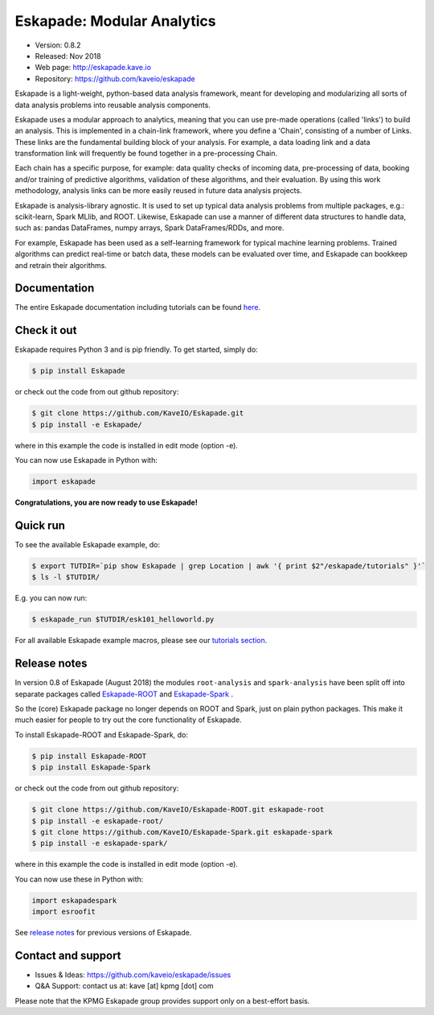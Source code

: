 ===========================
Eskapade: Modular Analytics
===========================

* Version: 0.8.2
* Released: Nov 2018
* Web page: http://eskapade.kave.io
* Repository: https://github.com/kaveio/eskapade


Eskapade is a light-weight, python-based data analysis framework, meant for developing and modularizing all sorts of
data analysis problems into reusable analysis components.

Eskapade uses a modular approach to analytics, meaning that you can use pre-made operations (called 'links') to
build an analysis. This is implemented in a chain-link framework, where you define a 'Chain', consisting of a number of
Links. These links are the fundamental building block of your analysis. For example, a data loading link and a data
transformation link will frequently be found together in a pre-processing Chain.

Each chain has a specific purpose, for example: data quality checks of incoming data, pre-processing of data,
booking and/or training of predictive algorithms, validation of these algorithms, and their evaluation.
By using this work methodology, analysis links can be more easily reused in future data analysis projects.

Eskapade is analysis-library agnostic. It is used to set up typical data analysis problems from multiple packages, e.g.:
scikit-learn, Spark MLlib, and ROOT. Likewise, Eskapade can use a manner of different data structures to handle
data, such as: pandas DataFrames, numpy arrays, Spark DataFrames/RDDs, and more.

For example, Eskapade has been used as a self-learning framework for typical machine learning problems.
Trained algorithms can predict real-time or batch data, these models can be evaluated over time,
and Eskapade can bookkeep and retrain their algorithms.


Documentation
=============

The entire Eskapade documentation including tutorials can be found `here <http://eskapade.readthedocs.io/en/latest>`_.


Check it out
============

Eskapade requires Python 3 and is pip friendly. To get started, simply do:

.. code-block:: bash

  $ pip install Eskapade

or check out the code from out github repository:

.. code-block:: bash

  $ git clone https://github.com/KaveIO/Eskapade.git
  $ pip install -e Eskapade/

where in this example the code is installed in edit mode (option -e).

You can now use Eskapade in Python with:

.. code-block:: python

  import eskapade

**Congratulations, you are now ready to use Eskapade!**


Quick run
=========

To see the available Eskapade example, do:

.. code-block:: bash

  $ export TUTDIR=`pip show Eskapade | grep Location | awk '{ print $2"/eskapade/tutorials" }'`
  $ ls -l $TUTDIR/

E.g. you can now run:

.. code-block:: bash

  $ eskapade_run $TUTDIR/esk101_helloworld.py 

For all available Eskapade example macros, please see our `tutorials section <http://eskapade.readthedocs.io/en/latest/tutorials.html>`_.


Release notes
=============

In version 0.8 of Eskapade (August 2018) the modules ``root-analysis`` and ``spark-analysis`` have been split off
into separate packages called `Eskapade-ROOT <http://eskapade-root.readthedocs.io>`_ and `Eskapade-Spark <http://eskapade-spark.readthedocs.io>`_ .

So the (core) Eskapade package no longer depends on ROOT and Spark, just on plain python packages.
This make it much easier for people to try out the core functionality of Eskapade.

To install Eskapade-ROOT and Eskapade-Spark, do:

.. code-block:: bash

  $ pip install Eskapade-ROOT
  $ pip install Eskapade-Spark

or check out the code from out github repository:

.. code-block:: bash

  $ git clone https://github.com/KaveIO/Eskapade-ROOT.git eskapade-root
  $ pip install -e eskapade-root/
  $ git clone https://github.com/KaveIO/Eskapade-Spark.git eskapade-spark
  $ pip install -e eskapade-spark/

where in this example the code is installed in edit mode (option -e).

You can now use these in Python with:

.. code-block:: python

  import eskapadespark
  import esroofit

See `release notes <http://eskapade.readthedocs.io/en/latest/releasenotes.html>`_ for previous versions of Eskapade.


Contact and support
===================

* Issues & Ideas: https://github.com/kaveio/eskapade/issues
* Q&A Support: contact us at: kave [at] kpmg [dot] com

Please note that the KPMG Eskapade group provides support only on a best-effort basis.
